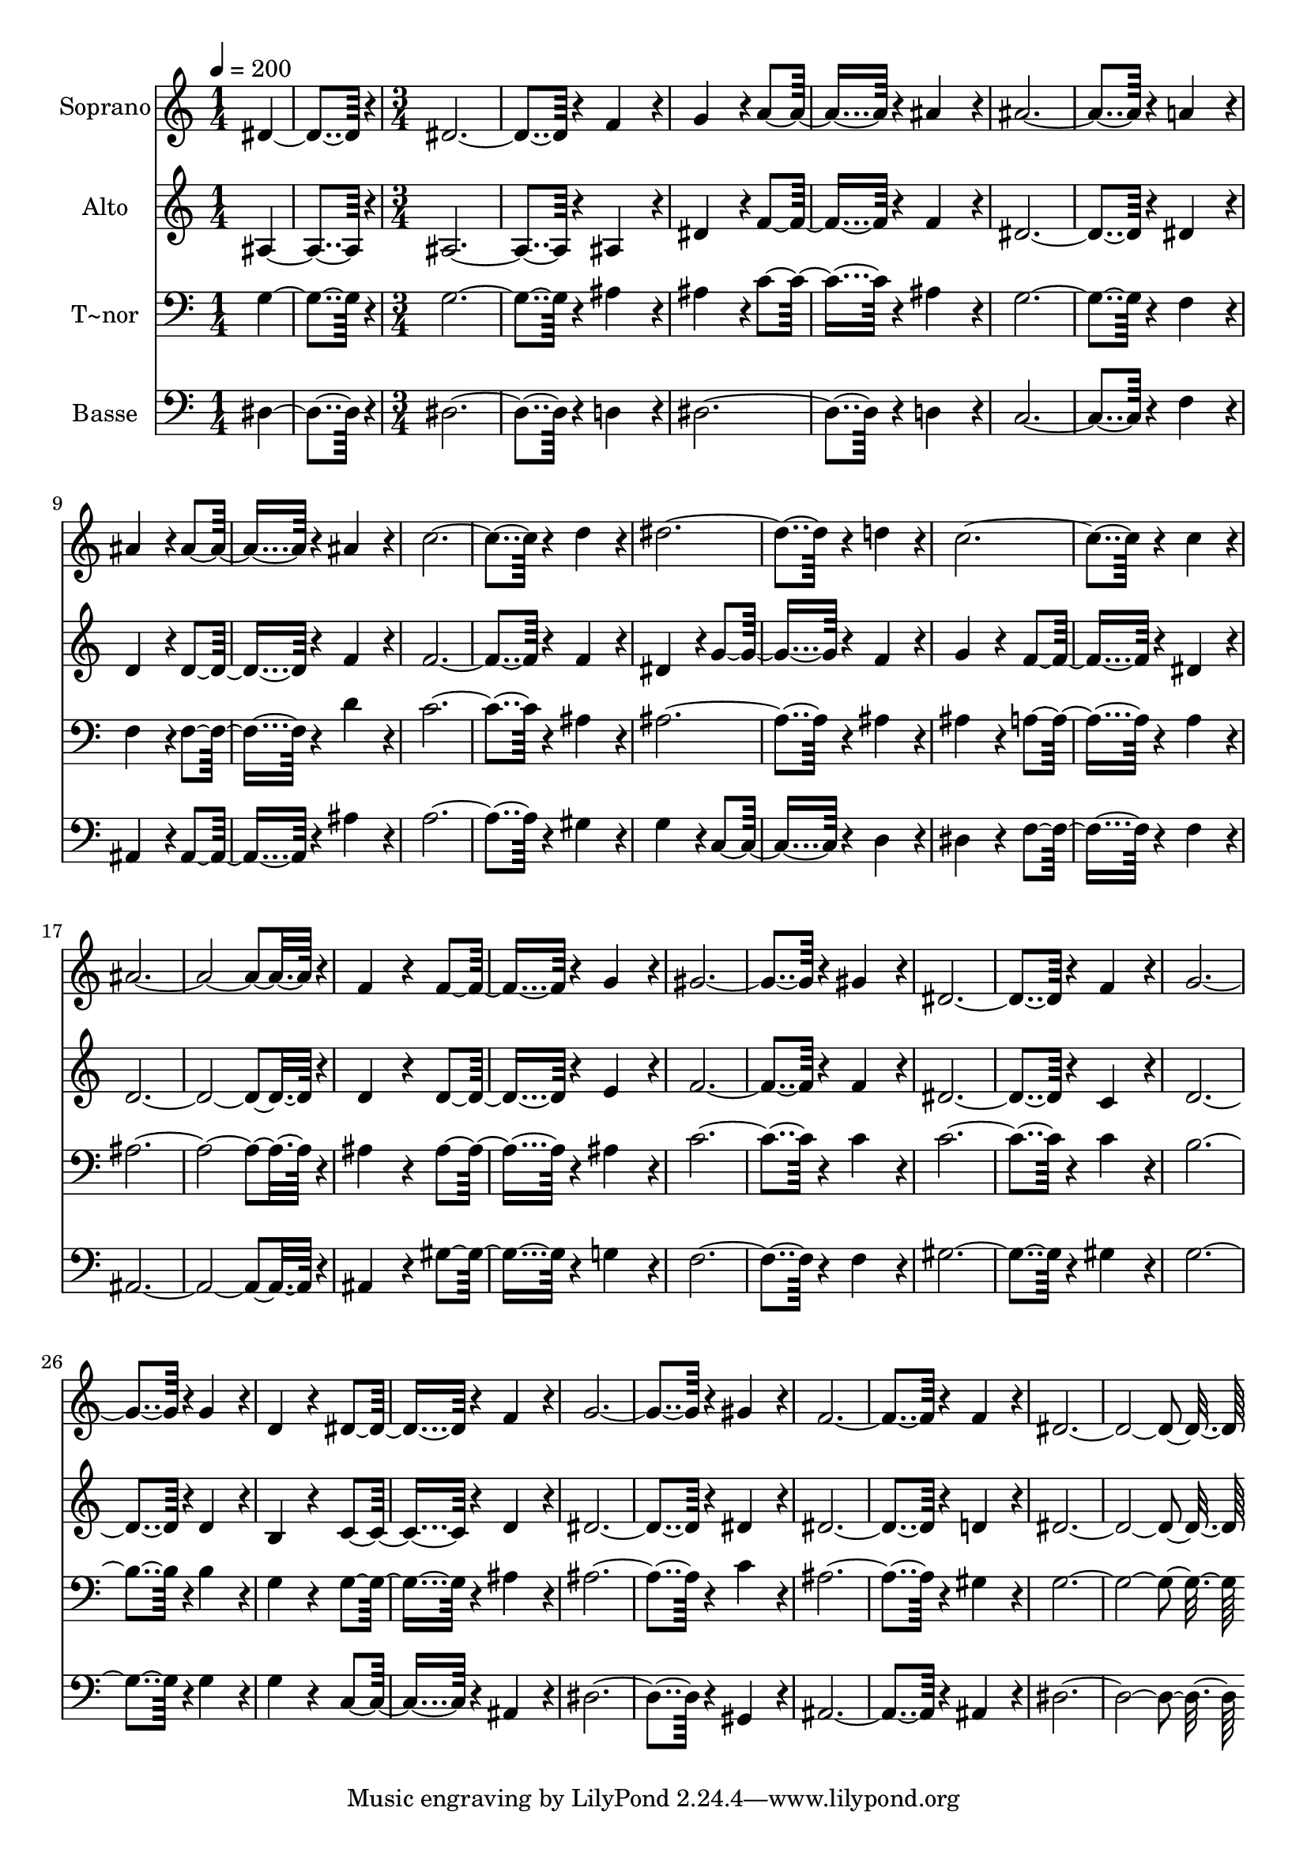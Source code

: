 % Lily was here -- automatically converted by c:/Program Files (x86)/LilyPond/usr/bin/midi2ly.py from output/102.mid
\version "2.14.0"

\layout {
  \context {
    \Voice
    \remove "Note_heads_engraver"
    \consists "Completion_heads_engraver"
    \remove "Rest_engraver"
    \consists "Completion_rest_engraver"
  }
}

trackAchannelA = {
  
  \time 1/4 
  
  \tempo 4 = 200 
  \skip 2 
  \time 3/4 
  
}

trackA = <<
  \context Voice = voiceA \trackAchannelA
>>


trackBchannelA = {
  
  \set Staff.instrumentName = "Soprano"
  
  \time 1/4 
  
  \tempo 4 = 200 
  \skip 2 
  \time 3/4 
  
}

trackBchannelB = \relative c {
  dis'4*182/96 r4*10/96 dis4*374/96 r4*10/96 
  | % 3
  f4*172/96 r4*20/96 g4*172/96 r4*20/96 a4*182/96 r4*10/96 
  | % 5
  ais4*172/96 r4*20/96 ais4*374/96 r4*10/96 
  | % 7
  a4*172/96 r4*20/96 ais4*172/96 r4*20/96 ais4*182/96 r4*10/96 
  | % 9
  ais4*172/96 r4*20/96 c4*374/96 r4*10/96 
  | % 11
  d4*172/96 r4*20/96 dis4*374/96 r4*10/96 
  | % 13
  d4*172/96 r4*20/96 c4*374/96 r4*10/96 
  | % 15
  c4*172/96 r4*20/96 ais4*547/96 r4*29/96 f4*172/96 r4*20/96 f4*182/96 
  r4*10/96 
  | % 19
  g4*172/96 r4*20/96 gis4*374/96 r4*10/96 
  | % 21
  gis4*172/96 r4*20/96 dis4*374/96 r4*10/96 
  | % 23
  f4*172/96 r4*20/96 g4*374/96 r4*10/96 
  | % 25
  g4*172/96 r4*20/96 d4*172/96 r4*20/96 dis4*182/96 r4*10/96 
  | % 27
  f4*172/96 r4*20/96 g4*374/96 r4*10/96 
  | % 29
  gis4*172/96 r4*20/96 f4*374/96 r4*10/96 
  | % 31
  f4*172/96 r4*20/96 dis4*547/96 
}

trackB = <<
  \context Voice = voiceA \trackBchannelA
  \context Voice = voiceB \trackBchannelB
>>


trackCchannelA = {
  
  \set Staff.instrumentName = "Alto"
  
  \time 1/4 
  
  \tempo 4 = 200 
  \skip 2 
  \time 3/4 
  
}

trackCchannelB = \relative c {
  ais'4*182/96 r4*10/96 ais4*374/96 r4*10/96 
  | % 3
  ais4*172/96 r4*20/96 dis4*172/96 r4*20/96 f4*182/96 r4*10/96 
  | % 5
  f4*172/96 r4*20/96 dis4*374/96 r4*10/96 
  | % 7
  dis4*172/96 r4*20/96 d4*172/96 r4*20/96 d4*182/96 r4*10/96 
  | % 9
  f4*172/96 r4*20/96 f4*374/96 r4*10/96 
  | % 11
  f4*172/96 r4*20/96 dis4*172/96 r4*20/96 g4*182/96 r4*10/96 
  | % 13
  f4*172/96 r4*20/96 g4*172/96 r4*20/96 f4*182/96 r4*10/96 
  | % 15
  dis4*172/96 r4*20/96 d4*547/96 r4*29/96 d4*172/96 r4*20/96 d4*182/96 
  r4*10/96 
  | % 19
  e4*172/96 r4*20/96 f4*374/96 r4*10/96 
  | % 21
  f4*172/96 r4*20/96 dis4*374/96 r4*10/96 
  | % 23
  c4*172/96 r4*20/96 d4*374/96 r4*10/96 
  | % 25
  d4*172/96 r4*20/96 b4*172/96 r4*20/96 c4*182/96 r4*10/96 
  | % 27
  d4*172/96 r4*20/96 dis4*374/96 r4*10/96 
  | % 29
  dis4*172/96 r4*20/96 dis4*374/96 r4*10/96 
  | % 31
  d4*172/96 r4*20/96 dis4*547/96 
}

trackC = <<
  \context Voice = voiceA \trackCchannelA
  \context Voice = voiceB \trackCchannelB
>>


trackDchannelA = {
  
  \set Staff.instrumentName = "T~nor"
  
  \time 1/4 
  
  \tempo 4 = 200 
  \skip 2 
  \time 3/4 
  
}

trackDchannelB = \relative c {
  g'4*182/96 r4*10/96 g4*374/96 r4*10/96 
  | % 3
  ais4*172/96 r4*20/96 ais4*172/96 r4*20/96 c4*182/96 r4*10/96 
  | % 5
  ais4*172/96 r4*20/96 g4*374/96 r4*10/96 
  | % 7
  f4*172/96 r4*20/96 f4*172/96 r4*20/96 f4*182/96 r4*10/96 
  | % 9
  d'4*172/96 r4*20/96 c4*374/96 r4*10/96 
  | % 11
  ais4*172/96 r4*20/96 ais4*374/96 r4*10/96 
  | % 13
  ais4*172/96 r4*20/96 ais4*172/96 r4*20/96 a4*182/96 r4*10/96 
  | % 15
  a4*172/96 r4*20/96 ais4*547/96 r4*29/96 ais4*172/96 r4*20/96 ais4*182/96 
  r4*10/96 
  | % 19
  ais4*172/96 r4*20/96 c4*374/96 r4*10/96 
  | % 21
  c4*172/96 r4*20/96 c4*374/96 r4*10/96 
  | % 23
  c4*172/96 r4*20/96 b4*374/96 r4*10/96 
  | % 25
  b4*172/96 r4*20/96 g4*172/96 r4*20/96 g4*182/96 r4*10/96 
  | % 27
  ais4*172/96 r4*20/96 ais4*374/96 r4*10/96 
  | % 29
  c4*172/96 r4*20/96 ais4*374/96 r4*10/96 
  | % 31
  gis4*172/96 r4*20/96 g4*547/96 
}

trackD = <<

  \clef bass
  
  \context Voice = voiceA \trackDchannelA
  \context Voice = voiceB \trackDchannelB
>>


trackEchannelA = {
  
  \set Staff.instrumentName = "Basse"
  
  \time 1/4 
  
  \tempo 4 = 200 
  \skip 2 
  \time 3/4 
  
}

trackEchannelB = \relative c {
  dis4*182/96 r4*10/96 dis4*374/96 r4*10/96 
  | % 3
  d4*172/96 r4*20/96 dis4*374/96 r4*10/96 
  | % 5
  d4*172/96 r4*20/96 c4*374/96 r4*10/96 
  | % 7
  f4*172/96 r4*20/96 ais,4*172/96 r4*20/96 ais4*182/96 r4*10/96 
  | % 9
  ais'4*172/96 r4*20/96 a4*374/96 r4*10/96 
  | % 11
  gis4*172/96 r4*20/96 g4*172/96 r4*20/96 c,4*182/96 r4*10/96 
  | % 13
  d4*172/96 r4*20/96 dis4*172/96 r4*20/96 f4*182/96 r4*10/96 
  | % 15
  f4*172/96 r4*20/96 ais,4*547/96 r4*29/96 ais4*172/96 r4*20/96 gis'4*182/96 
  r4*10/96 
  | % 19
  g4*172/96 r4*20/96 f4*374/96 r4*10/96 
  | % 21
  f4*172/96 r4*20/96 gis4*374/96 r4*10/96 
  | % 23
  gis4*172/96 r4*20/96 g4*374/96 r4*10/96 
  | % 25
  g4*172/96 r4*20/96 g4*172/96 r4*20/96 c,4*182/96 r4*10/96 
  | % 27
  ais4*172/96 r4*20/96 dis4*374/96 r4*10/96 
  | % 29
  gis,4*172/96 r4*20/96 ais4*374/96 r4*10/96 
  | % 31
  ais4*172/96 r4*20/96 dis4*547/96 
}

trackE = <<

  \clef bass
  
  \context Voice = voiceA \trackEchannelA
  \context Voice = voiceB \trackEchannelB
>>


\score {
  <<
    \context Staff=trackB \trackA
    \context Staff=trackB \trackB
    \context Staff=trackC \trackA
    \context Staff=trackC \trackC
    \context Staff=trackD \trackA
    \context Staff=trackD \trackD
    \context Staff=trackE \trackA
    \context Staff=trackE \trackE
  >>
  \layout {}
  \midi {}
}
